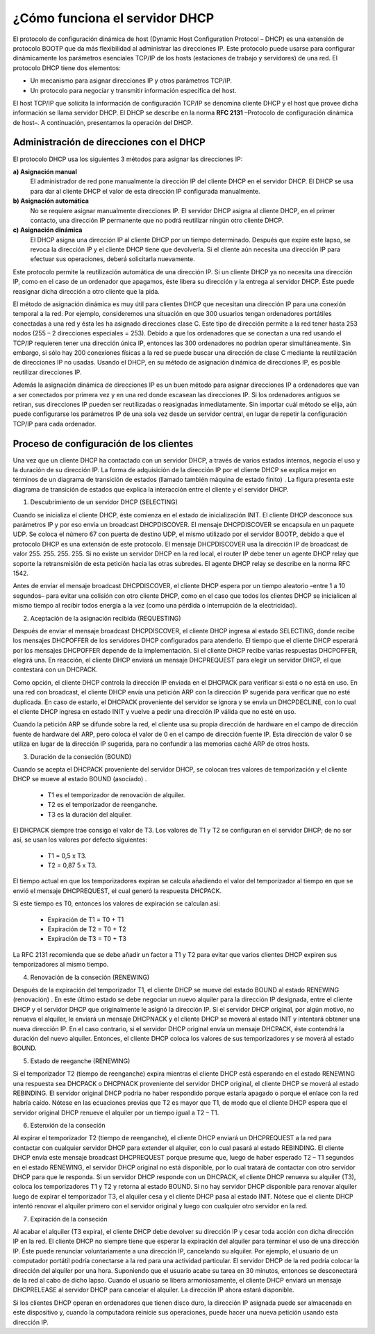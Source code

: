 ¿Cómo funciona el servidor DHCP
===============================

El protocolo de configuración dinámica de host (Dynamic Host Configuration Protocol – DHCP)  es una extensión de protocolo BOOTP que da más flexibilidad al administrar las direcciones IP.  Este protocolo puede usarse para configurar dinámicamente los parámetros esenciales TCP/IP de los hosts (estaciones de trabajo y servidores)  de una red.  El protocolo DHCP tiene dos elementos:

* Un mecanismo para asignar direcciones IP y otros parámetros TCP/IP. 
* Un protocolo para negociar y transmitir información específica del host. 

El host TCP/IP que solicita la información de configuración TCP/IP se denomina cliente DHCP y el host que provee dicha información se llama servidor DHCP. El DHCP se describe en la norma **RFC 2131** –Protocolo de configuración dinámica de host–.  A continuación, presentamos la operación del DHCP. 

Administración de direcciones con el DHCP
-----------------------------------------

El protocolo DHCP usa los siguientes 3 métodos para asignar las direcciones IP:

**a) Asignación manual**
	El administrador de red pone manualmente la dirección IP del cliente DHCP en el servidor DHCP. El DHCP se usa para dar al cliente DHCP el valor de esta dirección IP configurada manualmente. 
**b) Asignación automática**
	No se requiere asignar manualmente direcciones IP.  El servidor DHCP asigna al cliente DHCP, en el primer contacto, una dirección IP permanente que no podrá reutilizar ningún otro cliente DHCP. 
**c) Asignación dinámica**
	El DHCP asigna una dirección IP al cliente DHCP por un tiempo determinado.  Después que expire este lapso, se revoca la dirección IP y el cliente DHCP tiene que devolverla.  Si el cliente aún necesita una dirección IP para efectuar sus operaciones, deberá solicitarla nuevamente. 

Este protocolo permite la reutilización automática de una dirección IP.  Si un cliente DHCP ya no necesita una dirección IP, como en el caso de un ordenador que apagamos, éste libera
su dirección y la entrega al servidor DHCP.  Éste puede reasignar dicha dirección a otro cliente que la pida. 

El método de asignación dinámica es muy útil para clientes DHCP que necesitan una dirección IP para una conexión temporal a la red.  Por ejemplo, consideremos una situación en que 300 usuarios tengan ordenadores portátiles conectadas a una red y ésta les ha asignado direcciones clase C.  Este tipo de dirección permite a la red tener hasta 253 nodos (255 – 2 direcciones especiales = 253). Debido a que los ordenadores que se conectan a una red usando el TCP/IP requieren tener una dirección única IP, entonces las 300 ordenadores no podrían operar simultáneamente.  Sin embargo, si sólo hay 200 conexiones físicas a la red se puede buscar una dirección de clase C mediante la reutilización de direcciones IP no usadas.  Usando el DHCP, en su método de asignación dinámica de direcciones IP, es posible reutilizar direcciones IP. 

Además la asignación dinámica de direcciones IP es un buen método para asignar direcciones IP a ordenadores que van a ser conectados por primera vez y en una red donde escasean las direcciones IP.  Si los ordenadores antiguos se retiran, sus direcciones IP pueden ser reutilizadas o reasignadas inmediatamente. Sin importar cuál método se elija, aún puede configurarse los parámetros IP de una sola vez desde un servidor central, en lugar de repetir la configuración TCP/IP para cada ordenador.

Proceso de configuración de los clientes
----------------------------------------

Una vez que un cliente DHCP ha contactado con un servidor DHCP, a través de varios estados internos, negocia el uso y la duración de su dirección IP.  La forma de adquisición de la dirección IP por el cliente DHCP se explica mejor en términos de un diagrama de transición de estados (llamado también máquina de estado finito) .  La figura presenta este diagrama de transición de estados que explica la interacción entre el cliente y el servidor DHCP. 

.. image:: img/dhcp.png

1. Descubrimiento de un servidor DHCP (SELECTING)

Cuando se inicializa el cliente DHCP, éste comienza en el estado de inicialización INIT.  El cliente DHCP desconoce sus parámetros IP y por eso envía un broadcast DHCPDISCOVER.  El mensaje
DHCPDISCOVER se encapsula en un paquete UDP.  Se coloca el número 67  con puerta de destino UDP, el mismo utilizado por el servidor BOOTP, debido a que el protocolo DHCP es una extensión
de este protocolo.  El mensaje DHCPDISCOVER usa la dirección IP de broadcast de valor 255. 255. 255. 255.  Si no existe un servidor DHCP en la red local, el router IP debe tener un agente
DHCP relay que soporte la retransmisión de esta petición hacia las otras subredes.  El agente DHCP relay se describe en la norma RFC 1542. 

Antes de enviar el mensaje broadcast DHCPDISCOVER, el cliente DHCP espera por un tiempo aleatorio –entre 1 a 10 segundos– para evitar una colisión con otro cliente DHCP, como en el caso
que todos los clientes DHCP se inicialicen al mismo tiempo al recibir todos energía a la vez (como una pérdida o interrupción de la electricidad).

2. Aceptación de la asignación recibida (REQUESTING)

Después de enviar el mensaje broadcast DHCPDISCOVER, el cliente DHCP ingresa al estado SELECTING, donde recibe los mensajes DHCPOFFER de los servidores DHCP configurados para
atenderlo. El tiempo que el cliente DHCP esperará por los mensajes DHCPOFFER depende de la implementación.  Si el cliente DHCP recibe varias respuestas DHCPOFFER, elegirá una.  En
reacción, el cliente DHCP enviará un mensaje DHCPREQUEST para elegir un servidor DHCP, el que contestará con un DHCPACK. 

Como opción, el cliente DHCP controla la dirección IP enviada en el DHCPACK para verificar si está o no está en uso.  En una red con broadcast, el cliente DHCP envía una petición ARP con la
dirección IP sugerida para verificar que no esté duplicada.  En caso de estarlo, el DHCPACK proveniente del servidor se ignora y se envía un DHCPDECLINE, con lo cual el cliente DHCP ingresa en estado INIT y vuelve a pedir una dirección IP válida que no esté en uso. 

Cuando la petición ARP se difunde sobre la red, el cliente usa su propia dirección de hardware en el campo de dirección fuente de hardware del ARP, pero coloca el valor de 0 en el campo de dirección fuente IP.  Esta dirección de valor 0 se utiliza en lugar de la dirección IP sugerida, para no confundir a las memorias caché ARP de otros hosts. 

3. Duración de la conseción (BOUND)

Cuando se acepta el DHCPACK proveniente del servidor DHCP, se colocan tres valores de temporización y el cliente DHCP se mueve al estado BOUND (asociado) . 

	* T1 es el temporizador de renovación de alquiler. 
	* T2 es el temporizador de reenganche. 
	* T3 es la duración del alquiler. 

El DHCPACK siempre trae consigo el valor de T3.  Los valores de T1 y T2 se configuran en el servidor DHCP; de no ser así, se usan los valores por defecto siguientes:

	* T1 = 0,5 x T3. 
	* T2 = 0,87 5 x T3. 

El tiempo actual en que los temporizadores expiran se calcula añadiendo el valor del temporizador al tiempo en que se envió el mensaje DHCPREQUEST, el cual generó la respuesta DHCPACK. 

Si este tiempo es T0, entonces los valores de expiración se calculan así:

	* Expiración de T1 = T0 + T1
	* Expiración de T2 = T0 + T2
	* Expiración de T3 = T0 + T3

La RFC 2131 recomienda que se debe añadir un factor a T1 y T2 para evitar que varios clientes
DHCP expiren sus temporizadores al mismo tiempo. 

4. Renovación de la conseción (RENEWING)

Después de la expiración del temporizador T1, el cliente DHCP se mueve del estado BOUND al estado RENEWING (renovación) .  En este último estado se debe negociar un nuevo alquiler para la dirección IP designada, entre el cliente DHCP y el servidor DHCP que originalmente le asignó la dirección IP. Si el servidor DHCP original, por algún motivo, no renueva el alquiler, le enviará un mensaje DHCPNACK y el cliente DHCP se moverá al estado INIT y intentará obtener una nueva dirección IP. En el caso contrario, si el servidor DHCP original envía un mensaje DHCPACK, éste contendrá la duración del nuevo alquiler. Entonces, el cliente DHCP coloca los valores de sus temporizadores y se moverá al estado BOUND.

5. Estado de reeganche (RENEWING)

Si el temporizador T2 (tiempo de reenganche) expira mientras el cliente DHCP está esperando en el estado RENEWING una respuesta sea DHCPACK o DHCPNACK proveniente del servidor DHCP
original, el cliente DHCP se moverá al estado REBINDING. El servidor original DHCP podría no haber respondido porque estaría apagado o porque el enlace con la red habría caído. Nótese en las ecuaciones previas que T2 es mayor que T1, de modo que el cliente DHCP espera que el servidor original DHCP renueve el alquiler por un tiempo igual a T2 – T1.

6. Estenxión de la conseción

Al expirar el temporizador T2 (tiempo de reenganche), el cliente DHCP enviará un DHCPREQUEST a la red para contactar con cualquier servidor DHCP para extender el alquiler, con
lo cual pasará al estado REBINDING. El cliente DHCP envía este mensaje broadcast DHCPREQUEST porque presume que, luego de haber esperado T2 – T1 segundos en el estado RENEWING, el servidor DHCP original no está disponible, por lo cual tratará de contactar con otro servidor DHCP para que le responda.
Si un servidor DHCP responde con un DHCPACK, el cliente DHCP renueva su alquiler (T3), coloca los temporizadores T1 y T2 y retorna al estado BOUND.
Si no hay servidor DHCP disponible para renovar alquiler luego de expirar el temporizador T3, el alquiler cesa y el cliente DHCP pasa al estado INIT.
Nótese que el cliente DHCP intentó renovar el alquiler primero con el servidor original y luego con cualquier otro servidor en la red.


7. Expiración de la conseción

Al acabar el alquiler (T3 expira), el cliente DHCP debe devolver su dirección IP y cesar toda acción con dicha dirección IP en la red.
El cliente DHCP no siempre tiene que esperar la expiración del alquiler para terminar el uso de una dirección IP.
Éste puede renunciar voluntariamente a una dirección IP, cancelando su alquiler. Por ejemplo, el usuario de un computador portátil podría conectarse a la red para una actividad
particular. El servidor DHCP de la red podría colocar la dirección del alquiler por una hora. Suponiendo que el usuario acabe su tarea en 30 minutos, entonces se desconectará de la red al cabo de dicho lapso. Cuando el usuario se libera armoniosamente, el cliente DHCP enviará un mensaje DHCPRELEASE al servidor DHCP para cancelar el alquiler. La dirección IP ahora estará
disponible.

Si los clientes DHCP operan en ordenadores que tienen disco duro, la dirección IP asignada puede ser almacenada en este dispositivo y, cuando la computadora reinicie sus operaciones, puede hacer una nueva petición usando esta dirección IP.
